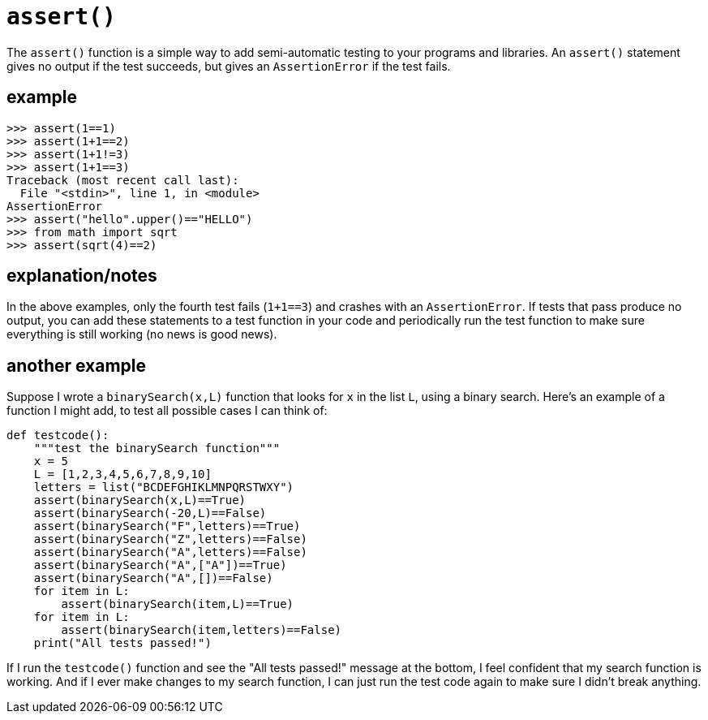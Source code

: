 
= `assert()`

The `assert()` function is a simple way to add semi-automatic testing to your
programs and libraries. An `assert()` statement gives no output if the test
succeeds, but gives an `AssertionError` if the test fails. 

== example

    >>> assert(1==1)
    >>> assert(1+1==2)
    >>> assert(1+1!=3)
    >>> assert(1+1==3)
    Traceback (most recent call last):
      File "<stdin>", line 1, in <module>
    AssertionError
    >>> assert("hello".upper()=="HELLO")
    >>> from math import sqrt
    >>> assert(sqrt(4)==2)

== explanation/notes

In the above examples, only the fourth test fails (`1+1==3`)
and crashes with an `AssertionError`. If tests that pass produce
no output, you can add these statements to a test function in your code
and periodically run the test function to make sure everything is
still working (no news is good news).

== another example

Suppose I wrote a `binarySearch(x,L)` function that looks for `x` in the
list `L`, using a binary search. Here's an example of a function I
might add, to test all possible cases I can think of:

[source,python]
----
def testcode():
    """test the binarySearch function"""
    x = 5
    L = [1,2,3,4,5,6,7,8,9,10]
    letters = list("BCDEFGHIKLMNPQRSTWXY")
    assert(binarySearch(x,L)==True)
    assert(binarySearch(-20,L)==False)
    assert(binarySearch("F",letters)==True)
    assert(binarySearch("Z",letters)==False)
    assert(binarySearch("A",letters)==False)
    assert(binarySearch("A",["A"])==True)
    assert(binarySearch("A",[])==False)
    for item in L:
        assert(binarySearch(item,L)==True)
    for item in L:
        assert(binarySearch(item,letters)==False)
    print("All tests passed!")
----

If I run the `testcode()` function and see the "All tests passed!"
message at the bottom, I feel confident that my search function is
working. And if I ever make changes to my search function, I can just
run the test code again to make sure I didn't break anything.
